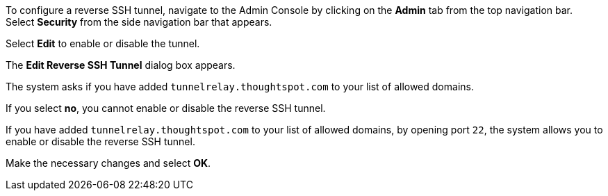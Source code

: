 To configure a reverse SSH tunnel, navigate to the Admin Console by clicking on the *Admin* tab from the top navigation bar.
Select *Security* from the side navigation bar that appears.

// image::admin-portal-reverse-ssh.png[Admin Console - reverse SSH]

Select *Edit* to enable or disable the tunnel.

The *Edit Reverse SSH Tunnel* dialog box appears.

// image::admin-portal-reverse-ssh-edit.png[Edit reverse ssh tunnel]

The system asks if you have added `tunnelrelay.thoughtspot.com` to your list of allowed domains.

If you select *no*, you cannot enable or disable the reverse SSH tunnel.

If you have added `tunnelrelay.thoughtspot.com` to your list of allowed domains, by opening port `22`, the system allows you to enable or disable the reverse SSH tunnel.

Make the necessary changes and select *OK*.
